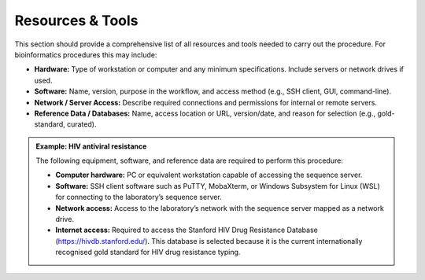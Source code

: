 Resources & Tools
========================================

This section should provide a comprehensive list of all resources and tools needed to carry out the procedure. For bioinformatics procedures this may include:

- **Hardware:** Type of workstation or computer and any minimum specifications. Include servers or network drives if used. 

- **Software:** Name, version, purpose in the workflow, and access method (e.g., SSH client, GUI, command-line). 

- **Network / Server Access:** Describe required connections and permissions for internal or remote servers. 

- **Reference Data / Databases:** Name, access location or URL, version/date, and reason for selection (e.g., gold-standard, curated). 



.. admonition:: Example: HIV antiviral resistance

   The following equipment, software, and reference data are required to perform this procedure:

   - **Computer hardware:** PC or equivalent workstation capable of accessing the sequence server.
   
   - **Software:** SSH client software such as PuTTY, MobaXterm, or Windows Subsystem for Linux (WSL) for connecting to the laboratory’s sequence server.
   
   - **Network access:** Access to the laboratory’s network with the sequence server mapped as a network drive.
   
   - **Internet access:** Required to access the Stanford HIV Drug Resistance Database (https://hivdb.stanford.edu/). This database is selected because it is the current internationally recognised gold standard for HIV drug resistance typing.
